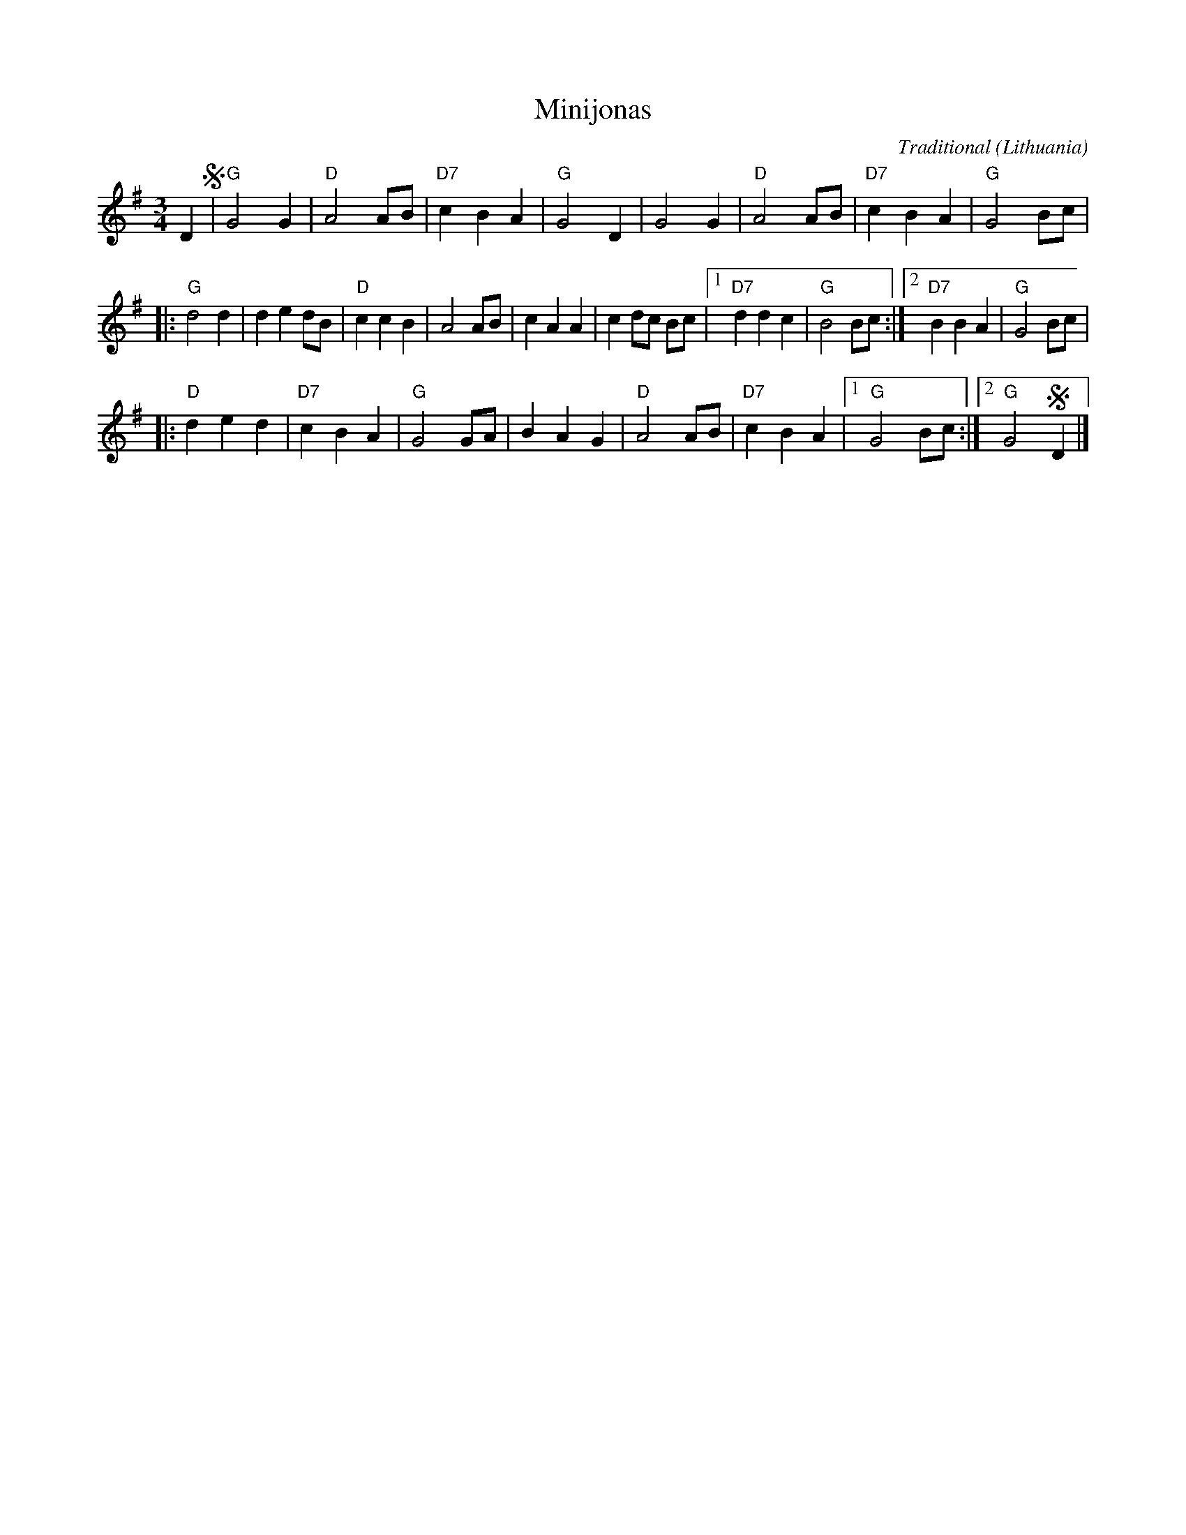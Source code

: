 X:1
T:Minijonas
C:Traditional
O:Lithuania
Z:Bert Van Vreckem <bert.vanvreckem@gmail.com> 2001-08-11
Z:Transcribed from a recording by Bert Blancquaert and Hilde Raskin (2001-08-09, Dworp, Flanders),
Z:performed by Edvinas Vilkas and Lina Duduliene
M:3/4
L:1/4
K:G
D!segno!|"G"G2 G|"D"A2 A/B/|"D7"cBA|"G"G2 D|G2 G|"D"A2 A/B/|"D7"c B A|"G"G2 B/c/|
|:"G"d2 d|d e d/B/|"D"c c B|A2 A/B/|c A A|c d/c/ B/c/|[1"D7"d d c|"G"B2 B/c/:|[2"D7"B B A|"G"G2 B/c/|
|:"D"d e d|"D7"c B A|"G"G2 G/A/|B A G|"D"A2 A/B/|"D7"c B A|[1"G"G2 B/c/:|[2"G"G2 !segno!D|]
